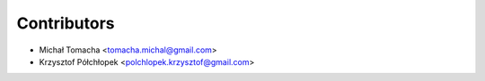============
Contributors
============

* Michał Tomacha <tomacha.michal@gmail.com>
* Krzysztof Półchłopek <polchlopek.krzysztof@gmail.com>
